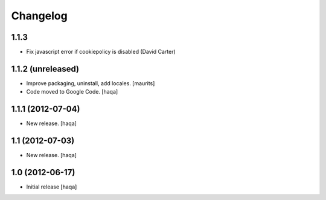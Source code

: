 Changelog
---------

1.1.3
^^^^^

- Fix javascript error if cookiepolicy is disabled (David Carter)

1.1.2 (unreleased)
^^^^^^^^^^^^^^^^^^

- Improve packaging, uninstall, add locales.
  [maurits]

- Code moved to Google Code.
  [haqa]


1.1.1 (2012-07-04)
^^^^^^^^^^^^^^^^^^

- New release.
  [haqa]


1.1 (2012-07-03)
^^^^^^^^^^^^^^^^

- New release.
  [haqa]


1.0 (2012-06-17)
^^^^^^^^^^^^^^^^

- Initial release
  [haqa]
